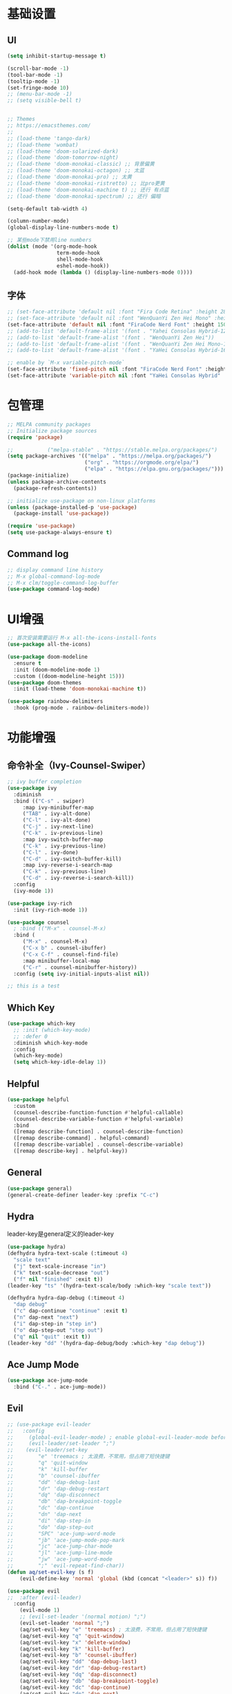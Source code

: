 #+TITLE Emacs配置
#+PROPERTY: header-args:emacs-lisp :tangle init.el

* 基础设置
** UI
#+begin_src emacs-lisp
(setq inhibit-startup-message t)

(scroll-bar-mode -1)
(tool-bar-mode -1)
(tooltip-mode -1)
(set-fringe-mode 10)
;; (menu-bar-mode -1)
;; (setq visible-bell t)


;; Themes
;; https://emacsthemes.com/
;;
;; (load-theme 'tango-dark)
;; (load-theme 'wombat)
;; (load-theme 'doom-solarized-dark)
;; (load-theme 'doom-tomorrow-night)
;; (load-theme 'doom-monokai-classic) ;; 背景偏黄
;; (load-theme 'doom-monokai-octagon) ;; 太蓝
;; (load-theme 'doom-monokai-pro) ;; 太黄
;; (load-theme 'doom-monokai-ristretto) ;; 比pro更黄
;; (load-theme 'doom-monokai-machine t) ;; 还行 有点蓝
;; (load-theme 'doom-monokai-spectrum) ;; 还行 偏暗

(setq-default tab-width 4)

(column-number-mode)
(global-display-line-numbers-mode t)

;; 某些mode下禁用line numbers
(dolist (mode '(org-mode-hook
                term-mode-hook
                shell-mode-hook
                eshel-mode-hook))
  (add-hook mode (lambda () (display-line-numbers-mode 0))))
#+end_src

** 字体
#+begin_src emacs-lisp
;; (set-face-attribute 'default nil :font "Fira Code Retina" :height 280)
;; (set-face-attribute 'default nil :font "WenQuanYi Zen Hei Mono" :height 160)
(set-face-attribute 'default nil :font "FiraCode Nerd Font" :height 150)
;; (add-to-list 'default-frame-alist '(font . "Yahei Consolas Hybrid-12"))
;; (add-to-list 'default-frame-alist '(font . "WenQuanYi Zen Hei"))
;; (add-to-list 'default-frame-alist '(font . "WenQuanYi Zen Hei Mono-16"))
;; (add-to-list 'default-frame-alist '(font . "YaHei Consolas Hybrid-16"))

;; enable by `M-x variable-pitch-mode`
(set-face-attribute 'fixed-pitch nil :font "FiraCode Nerd Font" :height 150)
(set-face-attribute 'variable-pitch nil :font "YaHei Consolas Hybrid" :height 150 :weight 'regular)

#+end_src

* 包管理
#+begin_src emacs-lisp
;; MELPA community packages
;; Initialize package sources
(require 'package)

;;			 ("melpa-stable" . "https://stable.melpa.org/packages/")
(setq package-archives '(("melpa" . "https://melpa.org/packages/")
                         ("org" . "https://orgmode.org/elpa/")
                         ("elpa" . "https://elpa.gnu.org/packages/")))
(package-initialize)
(unless package-archive-contents
  (package-refresh-contents))

;; initialize use-package on non-linux platforms
(unless (package-installed-p 'use-package)
  (package-install 'use-package))

(require 'use-package)
(setq use-package-always-ensure t)

#+end_src

** Command log
#+begin_src emacs-lisp
;; display command line history
;; M-x global-command-log-mode
;; M-x clm/toggle-command-log-buffer
(use-package command-log-mode)
#+end_src

* UI增强
#+begin_src emacs-lisp
;; 首次安装需要运行 M-x all-the-icons-install-fonts
(use-package all-the-icons)

(use-package doom-modeline
  :ensure t
  :init (doom-modeline-mode 1)
  :custom ((doom-modeline-height 15)))
(use-package doom-themes
  :init (load-theme 'doom-monokai-machine t))

(use-package rainbow-delimiters
  :hook (prog-mode . rainbow-delimiters-mode))
#+end_src
* 功能增强
** 命令补全（Ivy-Counsel-Swiper）
#+begin_src emacs-lisp
;; ivy buffer completion
(use-package ivy
  :diminish
  :bind (("C-s" . swiper)
     :map ivy-minibuffer-map
     ("TAB" . ivy-alt-done)
     ("C-l" . ivy-alt-done)
     ("C-j" . ivy-next-line)
     ("C-k" . iv-previous-line)
     :map ivy-switch-buffer-map
     ("C-k" . ivy-previous-line)
     ("C-l" . ivy-done)
     ("C-d" . ivy-switch-buffer-kill)
     :map ivy-reverse-i-search-map
     ("C-k" . ivy-previous-line)
     ("C-d" . ivy-reverse-i-search-kill))
  :config
  (ivy-mode 1))

(use-package ivy-rich
  :init (ivy-rich-mode 1))

(use-package counsel
  ; :bind (("M-x" . counsel-M-x)
  :bind (
     ("M-x" . counsel-M-x)
     ("C-x b" . counsel-ibuffer)
     ("C-x C-f" . counsel-find-file)
     :map minibuffer-local-map
     ("C-r" . counsel-minibuffer-history))
  :config (setq ivy-initial-inputs-alist nil))

;; this is a test
#+end_src
** Which Key
#+begin_src emacs-lisp
(use-package which-key
  ;; :init (which-key-mode)
  ;; :defer 0
  :diminish which-key-mode
  :config
  (which-key-mode)
  (setq which-key-idle-delay 1))
#+end_src

** Helpful
#+begin_src emacs-lisp
(use-package helpful
  :custom
  (counsel-describe-function-function #'helpful-callable)
  (counsel-describe-variable-function #'helpful-variable)
  :bind
  ([remap describe-function] . counsel-describe-function)
  ([remap describe-command] . helpful-command)
  ([remap describe-variable] . counsel-describe-variable)
  ([remap describe-key] . helpful-key))
#+end_src
** General
#+begin_src emacs-lisp
(use-package general)
(general-create-definer leader-key :prefix "C-c")
#+end_src
** Hydra

leader-key是general定义的leader-key

#+begin_src emacs-lisp
(use-package hydra)
(defhydra hydra-text-scale (:timeout 4)
  "scale text"
  ("j" text-scale-increase "in")
  ("k" text-scale-decrease "out")
  ("f" nil "finished" :exit t))
(leader-key "ts" '(hydra-text-scale/body :which-key "scale text"))

(defhydra hydra-dap-debug (:timeout 4)
  "dap debug"
  ("c" dap-continue "continue" :exit t)
  ("n" dap-next "next")
  ("i" dap-step-in "step in")
  ("o" dap-step-out "step out")
  ("q" nil "quit" :exit t))
(leader-key "dd" '(hydra-dap-debug/body :which-key "dap debug"))
#+end_src

** Ace Jump Mode
#+begin_src emacs-lisp
(use-package ace-jump-mode
  :bind ("C-." . ace-jump-mode))
#+end_src
** Evil
#+begin_src emacs-lisp
;; (use-package evil-leader
;;   :config
;;     (global-evil-leader-mode) ; enable global-evil-leader-mode before evil-mode
;;     (evil-leader/set-leader ";")
;;    (evil-leader/set-key
;;        "e" 'treemacs ; 太浪费，不常用，但占用了短快捷键
;;        "q" 'quit-window
;;        "k" 'kill-buffer
;;        "b" 'counsel-ibuffer
;;        "dd" 'dap-debug-last
;;        "dr" 'dap-debug-restart
;;        "dq" 'dap-disconnect
;;        "db" 'dap-breakpoint-toggle
;;        "dc" 'dap-continue
;;        "dn" 'dap-next
;;        "di" 'dap-step-in
;;        "do" 'dap-step-out
;;        "SPC" 'ace-jump-word-mode
;;        "jb" 'ace-jump-mode-pop-mark
;;        "jc" 'ace-jump-char-mode
;;        "jl" 'ace-jump-line-mode
;;        "jw" 'ace-jump-word-mode
;;        ";" 'evil-repeat-find-char))
(defun aq/set-evil-key (s f)
    (evil-define-key 'normal 'global (kbd (concat "<leader>" s)) f))

(use-package evil
;;  :after (evil-leader)
  :config
    (evil-mode 1)
    ;; (evil-set-leader '(normal motion) ";")
    (evil-set-leader 'normal ";")
    (aq/set-evil-key "e" 'treemacs) ; 太浪费，不常用，但占用了短快捷键
    (aq/set-evil-key "q" 'quit-window)
    (aq/set-evil-key "x" 'delete-window)
    (aq/set-evil-key "k" 'kill-buffer)
    (aq/set-evil-key "b" 'counsel-ibuffer)
    (aq/set-evil-key "dd" 'dap-debug-last)
    (aq/set-evil-key "dr" 'dap-debug-restart)
    (aq/set-evil-key "dq" 'dap-disconnect)
    (aq/set-evil-key "db" 'dap-breakpoint-toggle)
    (aq/set-evil-key "dc" 'dap-continue)
    (aq/set-evil-key "dn" 'dap-next)
    (aq/set-evil-key "di" 'dap-step-in)
    (aq/set-evil-key "do" 'dap-step-out)
    (aq/set-evil-key "SPC" 'ace-jump-word-mode)
    (aq/set-evil-key "jb" 'ace-jump-mode-pop-mark)
    (aq/set-evil-key "jc" 'ace-jump-char-mode)
    (aq/set-evil-key "jl" 'ace-jump-line-mode)
    (aq/set-evil-key "jw" 'ace-jump-word-mode)
    (aq/set-evil-key ";" 'evil-repeat-find-char))
;;    (evil-define-key 'normal 'global (kbd "<leader>e") 'treemacs)
;;    (evil-define-key 'normal 'global (kbd "<leader>q") 'quit-window)
;;    (evil-define-key 'normal 'global (kbd "<leader>k") 'kill-buffer)
;;    (evil-define-key 'normal 'global (kbd "<leader>b") 'counsel-ibuffer)
;;    (evil-define-key 'normal 'global (kbd "<leader>dd") 'dap-debug-last)
;;    (evil-define-key 'normal 'global (kbd "<leader>dr") 'dap-debug-restart)
;;    (evil-define-key 'normal 'global (kbd "<leader>dq") 'dap-disconnect)
;;    (evil-define-key 'normal 'global (kbd "<leader>db") 'dap-breakpoint-toggle)
;;    (evil-define-key 'normal 'global (kbd "<leader>dc") 'dap-continue)
;;    (evil-define-key 'normal 'global (kbd "<leader>dn") 'dap-next)
;;    (evil-define-key 'normal 'global (kbd "<leader>di") 'dap-step-in)
;;    (evil-define-key 'normal 'global (kbd "<leader>do") 'dap-step-out)
;;    (evil-define-key 'normal 'global (kbd "<leader>SPC") 'ace-jump-word-mode)
;;    (evil-define-key 'normal 'global (kbd "<leader>jb") 'ace-jump-mode-pop-mark)
;;    (evil-define-key 'normal 'global (kbd "<leader>jc") 'ace-jump-char-mode)
;;    (evil-define-key 'normal 'global (kbd "<leader>jl") 'ace-jump-line-mode)
;;    (evil-define-key 'normal 'global (kbd "<leader>jw") 'ace-jump-word-mode)
;;    (evil-define-key 'normal 'global (kbd "<leader>;") 'evil-repeat-find-char))

;; (use-package evil-collection
;;   :after evil
;;   :config (evil-collection-init))

;; vim style C-g
(global-set-key (kbd "<escape>") 'keyboard-escape-quit)
#+end_src

* 系统设置
同步系统PATH设置
#+begin_src emacs-lisp
(use-package exec-path-from-shell)
(when (memq window-system '(mac ns x))
  (exec-path-from-shell-initialize))
#+end_src

** MacOS
#+begin_src emacs-lisp
(setq mac-command-modifier 'meta)
#+end_src

* OrgMode
#+begin_src emacs-lisp
(defun aq/org-mode-setup ()
    (org-indent-mode)
    (variable-pitch-mode 1)
    (visual-line-mode 1))
    ;;  (setq evil-auto-indent nil))
    ;;  (auto-fill-mode 0)

(use-package org
	:hook (org-mode . aq/org-mode-setup)
	:config
	(setq org-edit-src-content-indentation 0)
	(setq org-ellipsis " ▾")
	(setq org-hide-emphasis-markers t)

	(setq org-agenda-start-with-log-mode t)
	(setq org-log-done 'time)
	(setq org-log-into-drawer t)

	(setq org-todo-keywords
	'((sequence "TODO(t)" "DOING(i)" "PENDING(p)" "|" "DONE(d!)" "REJECTED(r)")
		(sequence "BACKLOG(b)" "PLAN(p)" "READY(r)" "ACTIVE(a)" "REVIEW(v)" "WAIT(w@/!)" "HOLD(h)" "|" "COMPLETED(c)" "CANC(k@)")))

	;; TODO
	;; Custom agenda view
	;; https://github.com/daviwil/emacs-from-scratch/blob/5e1f99448e32852277e2d274ce2057d55b8c7aaf/init.el#L300
	;; Capture templates
	(setq org-capture-templates
	`(("t" "Tasks / Projects")
		("tt" "Task" entry (file+olp "~/Nextcloud/OrgMode/Tasks.org" "Inbox")
		"* TODO %?\n  %U\n  %a\n  %i" :empty-lines 1)))

	;; (setq org-agenda-files '("~/Nextcloud/OrgMode/wiki/editors/emacs/emacs-from-scratch.org"))
	;; (setq org-agenda-files '("~/Nextcloud/OrgMode/"))
	(setq org-agenda-files (directory-files-recursively "~/Nextcloud/OrgMode/" "\\.org$"))
	(setq org-directory "~/Nextcloud/OrgMode/")

	;; org mode heading font size
	(dolist (face '((org-level-1 . 1.2)
					(org-level-2 . 1.1)
					(org-level-3 . 1.05)
					(org-level-4 . 1.0)
					(org-level-5 . 1.1)
					(org-level-6 . 1.1)
					(org-level-7 . 1.1)
					(org-level-8 . 1.1)))
	;;  (message "%s" (cdr face)))
	;;  (set-face-attribute (car face) nil :font "YaHei Consolas Hybrid" :weight 'regular :height (cdr face)))
	(set-face-attribute (car face) nil :font "FiraCode Nerd Font" :weight 'regular :height (cdr face)))

	;; Ensure that anything that should be fixed-pitch in Org files appears that way
	(set-face-attribute 'org-block nil    :foreground nil :inherit 'fixed-pitch)
	(set-face-attribute 'org-table nil    :inherit 'fixed-pitch)
	(set-face-attribute 'org-formula nil  :inherit 'fixed-pitch)
	(set-face-attribute 'org-code nil     :inherit '(shadow fixed-pitch))
	(set-face-attribute 'org-table nil    :inherit '(shadow fixed-pitch))
	(set-face-attribute 'org-verbatim nil :inherit '(shadow fixed-pitch))
	(set-face-attribute 'org-special-keyword nil :inherit '(font-lock-comment-face fixed-pitch))
	(set-face-attribute 'org-meta-line nil :inherit '(font-lock-comment-face fixed-pitch))
	(set-face-attribute 'org-checkbox nil  :inherit 'fixed-pitch)
	(set-face-attribute 'line-number nil :inherit 'fixed-pitch)
	(set-face-attribute 'line-number-current-line nil :inherit 'fixed-pitch))

(use-package org-bullets
	:hook (org-mode . org-bullets-mode)
	:custom
	(org-bullets-bullet-list '("◉" "○" "●" "○" "●" "○" "●")))


;; org mode 居中显示
(defun aq/org-mode-visual-fill ()
	(setq visual-fill-column-width 100
	visual-fill-column-center-text t)
	(visual-fill-column-mode))
(use-package visual-fill-column
	:defer t
	:hook (org-mode . aq/org-mode-visual-fill))

(setq org-babel-python-command "python3")
(with-eval-after-load 'org
	(org-babel-do-load-languages
	'org-babel-load-languages
	'((emacs-lisp . t)
;;       (go . t)
		(python . t)))
	(setq org-confirm-babel-evaluate nil))

(with-eval-after-load 'org
	(require 'org-tempo)
	(add-to-list 'org-structure-template-alist '("sh" . "src shell"))
	(add-to-list 'org-structure-template-alist '("el" . "src emacs-lisp"))
	(add-to-list 'org-structure-template-alist '("py" . "src python")))

;; org mode (Refer: org mode guide)
(global-set-key (kbd "C-c l") #'org-store-link)
(global-set-key (kbd "C-c a") #'org-agenda)
(global-set-key (kbd "C-c c") #'org-capture)
#+end_src

** Babel
#+begin_src emacs-lisp

#+end_src
** 自动生成init.el
#+begin_src emacs-lisp
(defun aq/org-babel-tangle-config ()
  ;;  (when (string-equal (file-name-directory buffer-file-name)
  ;;                      (expand-file-name user-emacs-directory))
  (when (string-equal (file-name-nondirectory
                       (directory-file-name
                        (file-name-directory buffer-file-name)))
                      ".emacs.d")
    ;; Dynamic scoping to the rescue
    (let ((org-confirm-babel-evaluate nil))
      (org-babel-tangle))))

(add-hook 'org-mode-hook (lambda () (add-hook 'after-save-hook #'aq/org-babel-tangle-config)))
#+end_src

* EShell
* 程序开发

需求
- 语法高亮
- 自动补全
- debug运行
- snippets
  
** Project
#+begin_src emacs-lisp
(use-package projectile
  :diminish projectile-mode
  :config (projectile-mode)
  :custom ((projectile-completion-system 'ivy))
  :bind-keymap ("C-c p" . projectile-command-map)
  :init
  (when (file-directory-p "~/Projects")
    ;; (setq projectile-project-search-path '(("~/Projects" . 2))))
    (setq projectile-project-search-path '(("~/Projects" . 1)
                                           ("~/Projects/github" . 1))))
  (setq projectile-switch-project-action #'projectile-dired)
  (setq projectile-enable-caching t)
  :config
  ;; add cmake sub project
  ;; https://github.com/bbatsov/projectile/issues/1130#issuecomment-1123237339
  (setq projectile-project-root-files-bottom-up
        (cons "CMakeLists.txt" projectile-project-root-files-bottom-up)))

;;  (setq projectile-switch-project-action 'neotree-projectile-action))
(use-package counsel-projectile
  :config (counsel-projectile-mode))
#+end_src
** Magit
#+begin_src emacs-lisp
(use-package magit
  :custom
  (magit-display-buffer-function #'magit-display-buffer-same-window-except-diff-v1))
;; (use-package evil-magit
;;   :after magit)

(setq auth-sources '("~/.authinfo"))
;; https://magit.vc/manual/ghub/Getting-Started.html
;; https://magit.vc/manual/forge
;; TODO: clone github/gitlab repository
(use-package forge
  :after magit
  :config
  (add-to-list 'forge-alist '("git.bilibili.co" "git.bilibili.co/api/v4" "git.bilibili.co" forge-gitlab-repository)))

(use-package diff-hl
  :after magit
  :config
  (global-diff-hl-mode)
  :hook
  (magit-pre-refresh . diff-hl-magit-pre-refresh)
  (magit-post-refresh . diff-hl-magit-post-refresh))
#+end_src

** Snippets
#+begin_src emacs-lisp
(use-package yasnippet
  :config (yas-global-mode 1))
(use-package yasnippet-snippets
  :after yasnippet)
#+end_src
** 自动补全
#+begin_src emacs-lisp
(use-package company
  :after lsp-mode
  :hook (lsp-mode . company-mode)
  :bind (:map company-active-map
         ("<tab>" . company-complete-selection))
        (:map lsp-mode-map
         ("<tab>" . company-indent-or-complete-common))
  :custom
  (company-minimum-prefix-length 1)
  (company-idle-delay 0.0))
(use-package company-box
  :hook (company-mode . company-box-mode))
#+end_src
** Treemacs
#+begin_src emacs-lisp
(use-package treemacs
  :defer t
  :config (treemacs-follow-mode t))
(use-package treemacs-evil :after (treemacs evil))
(use-package treemacs-projectile :after (treemacs projectile))
(use-package treemacs-icons-dired :hook (dired-mode . treemacs-icons-dired-enable-once))
(use-package treemacs-magit :after (treemacs magit))

;; (use-package neotree)
;; (global-set-key (kbd "C-c f e") 'neotree-toggle)
#+end_src

** Lsp
#+begin_src emacs-lisp
(defun aq/lsp-mode-setup ()
  (setq lsp-headerline-breadcrumb-segments '(path-up-to-project file symbols))
  (lsp-headerline-breadcrumb-mode)
  (lsp-enable-which-key-integration))

(use-package lsp-mode
  :commands (lsp lsp-deferred)
  :init
  (setq lsp-keymap-prefix "C-c l")
  :hook ((go-mode . lsp-deferred)
         (yaml-mode . lsp-deferred)
         (c-mode . lsp-deferred)
         (c++-mode . lsp-deferred)
         (java-mode . lsp-deferred)
         (dart-mode . lsp-deferred)
         (lsp-mode . aq/lsp-mode-setup)))
		 ;; (lsp-mode . lsp-enable-which-key-integration)))
;;  :config (lsp-enable-which-key-integration t))

(use-package lsp-ui
  :commands (lsp-ui-mode))
;;  :hook (lsp-mode . lsp-ui-mode)
;;  :custom
;;  (lsp-ui-doc-position 'bottom))
(use-package lsp-ivy :commands lsp-ivy-workspace-symbol)
(use-package lsp-treemacs :commands lsp-treemacs-errors-list)
(use-package dap-mode)
(use-package flycheck
  :ensure t
  :config
  (add-hook 'after-init-hook #'global-flycheck-mode))
#+end_src
** C++
首次安装时运行 ~dap-cpptools-setup~

#+begin_src emacs-lisp
(setq-default c-basic-offset 4)

(require 'dap-cpptools)

;; (use-package clang-format) ;; replaced by lsp/clangd
(use-package cmake-mode)
#+end_src

*** 项目配置
1. ~projectile-configure-project~ 运行 ~cmake -S . -B build~
2. ~projectile-run-project~ 可以运行应用 ~./build/myapp~
3. 配置launch.json，示例
    #+begin_src json
    {
        "version": "0.2.0",
        "configurations": [
            {
                "name": "debug myapp",
                "type": "cppdbg",
                "request": "launch",
                "program": "${workspaceFolder}/build/myapp",
                "stopAtEntry": false,
                "cwd": "${workspaceFolder}",
                "environment": [],
                "externalConsole": false,
                "MIDebuggerPath": "/usr/bin/lldb",
                "MIMode": "lldb"
            }
        ]
    }
    #+end_src
4. ~<leader> d d~ 启动dap-debug

** Python
** Golang(TODO remove?)
使用lsp-mode，去除go-mode?

#+begin_src emacs-lisp
(use-package go-mode)
(add-hook 'go-mode-hook 'lsp-deferred)
;; Set up before-save hooks to format buffer and add/delete imports.
;; Make sure you don't have other gofmt/goimports hooks enabled.
(defun lsp-go-install-save-hooks ()
 (add-hook 'before-save-hook #'lsp-format-buffer t t)
 (add-hook 'before-save-hook #'lsp-organize-imports t t))
(add-hook 'go-mode-hook #'lsp-go-install-save-hooks)

(defun aq/buf-generate ()
  "run buf generate for proto"
  (interactive)
  (shell-command "buf generate"))
(use-package protobuf-mode
  :bind (("C-c b" . 'aq/buf-generate)))
;;(global-set-key (kbd "C-c b") 'aq/buf-generate)
#+end_src

#+begin_src emacs-lisp
;; (use-package dap-dlv-go)
(require 'dap-dlv-go)
#+end_src
** Dart/Flutter
#+begin_src emacs-lisp
(use-package dart-mode)
(use-package lsp-dart
  :config
  (setq gc-cons-threshold (* 100 1024 1024)
        read-process-output-max (* 1024 1024)))
#+end_src
** Common Lisp

run by =M-x slime=

#+begin_src emacs-lisp
(load (expand-file-name "~/quicklisp/slime-helper.el"))
;; Replace "sbcl" with the path to your implementation
(setq inferior-lisp-program "sbcl")
#+end_src
** Java
#+begin_src emacs-lisp
;; (require 'lsp-java)
;; (add-hook 'java-mode-hook #'lsp)
(use-package lsp-java
  :hook (java-mode . lsp))
#+end_src
** YAML
#+begin_src emacs-lisp
(use-package yaml-mode)
#+end_src

** TODO 其他配置
- Flycheck
- 远程开发Tramp

* 杂项

#+begin_src emacs-lisp

;; C-x C-e to execute sexp
;; C-h f describe-function

;; move customize to seperate file
(setq custom-file (expand-file-name "custom.el" user-emacs-directory))
(load custom-file)
#+end_src

TODO
- [X] evil命令
  - [X] =<leader>= key设置
- [ ] projectile懒加载
- [X] use-package init/config区别: init是加载前，config是加载后
- [ ] shell奇怪，会修改签名的值
- [ ] treemacs支持ace-jump
- [ ] 非evil模式支持ace-jump

